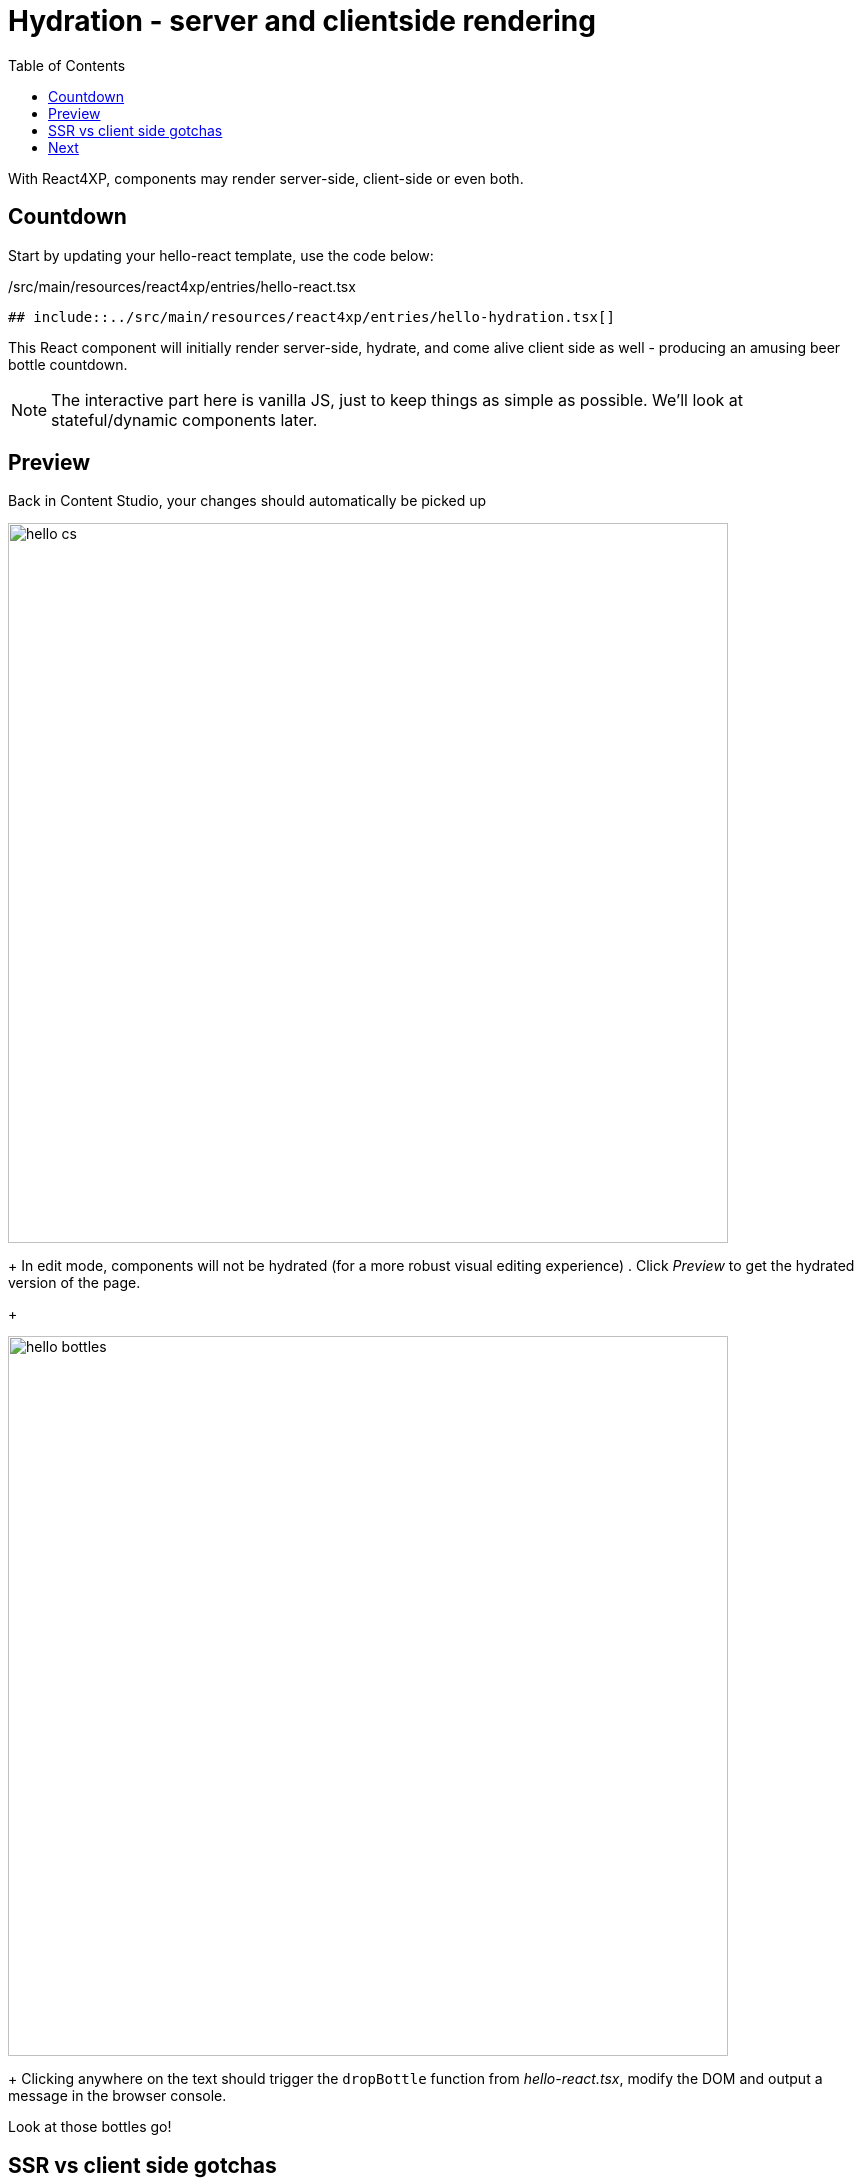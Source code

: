 = Hydration - server and clientside rendering
:toc: right
:imagesdir: media/

With React4XP, components may render server-side, client-side or even both.

== Countdown

Start by updating your hello-react template, use the code below:

./src/main/resources/react4xp/entries/hello-react.tsx
[source,TSX]
----
## include::../src/main/resources/react4xp/entries/hello-hydration.tsx[]
----

This React component will initially render server-side, hydrate, and come alive client side as well - producing an amusing beer bottle countdown.

NOTE: The interactive part here is vanilla JS, just to keep things as simple as possible. We'll look at stateful/dynamic components later.


== Preview

Back in Content Studio, your changes should automatically be picked up

image:hello_cs.png[title="Editing in Content Studio: Hello World.", width=720px]
+
In edit mode, components will not be hydrated (for a more robust visual editing experience)
. Click _Preview_ to get the hydrated version of the page.
+
[.thumb]
image:hello_bottles.png[title="Rendering: Hello World and some bottles on a wall somewhere. You didn't click this screenshot, did you?", width=720px]
+
Clicking anywhere on the text should trigger the `dropBottle` function from _hello-react.tsx_, modify the DOM and output a message in the browser console. 

Look at those bottles go!

== SSR vs client side gotchas

When using isomorphic JavaScript, selected features may only be working on server-side, and some only on client side, like `document` and `window` - which are pure client-side concepts. React4xp has polyfilled `window` as _empty object_. To prevent weird behavior or errors, take care to only execute browser-specific code in the browser.

In the example above, `dropBottle` is the response to a click listener which won't be triggered to actually _run_ on the server (although the code is compiled and read into memory), so we don't need any more safeguards here. But if you do, it's easy enough - for example:

[source,javascript,options="nowrap"]
----
if (typeof window.navigator !== 'undefined') {
    // ...This won't run during SSR...
}
----

Of course, this also applies to imported packages / nested components and so on. Importing them is usually safe, but consider wrapping the areas where they're called/used.


[TIP]
====
Your React components may produce server-side errors, but these are not always easily interpreted.

Switching over to pure _clientside rendering_ (by setting SSR false, Hydrate true) in your controller, the particular React component will likely give you a better/sourcemapped error message in the browser console, making your debugging life easier.
====

== Next

You are on a roll, next - lets look into how we may pass editorial content to the component via <<props#, props>>.

